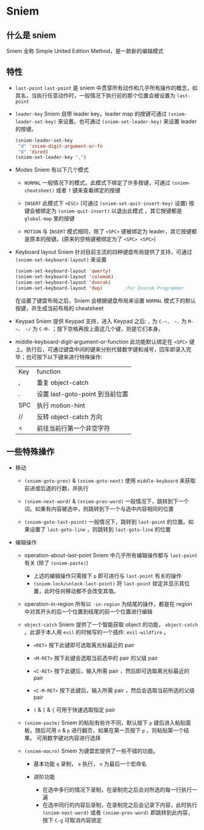 * Sniem
** 什么是 sniem
   Sniem 全称 Simple United Edition Method，是一款新的编辑模式
** 特性
   - ~last-point~
     ~last-point~ 是 sniem 中贯穿所有动作和几乎所有操作的概念，如其名，当执行任意动作时，一般情况下执行前的那个位置会被设置为 ~last-point~
     
   - ~leader-key~
     Sniem 自带 leader key，leader map 的按键可通过 ~(sniem-leader-set-key)~ 来设置。也可通过 ~(sniem-set-leader-key)~ 来设置 leader 的按键。
     #+begin_src emacs-lisp
       (sniem-leader-set-key
        "d" 'sniem-digit-argument-or-fn
        "D" 'dired)
       (sniem-set-leader-key ",")
     #+end_src

   - Modes
     Sniem 有以下几个模式
     - ~NORMAL~
       一般情况下的模式，此模式下绑定了许多按键，可通过 ~(sniem-cheatsheet)~ 或者 ~?~ 键来查看绑定的按键
       
     - ~INSERT~
       此模式下 ~<ESC>~ (可通过 ~(sniem-set-quit-insert-key)~ 设置) 按键会被绑定为 ~(sniem-quit-insert)~ 以退出此模式 ，其它按键都是 ~global-map~ 里的按键
       
     - ~MOTION~
       与 ~INSERT~ 模式相同，除了 ~<SPC>~ 键被绑定为 leader，其它按键都是原本的按键。(原来的空格键被绑定为了 ~<SPC> <SPC>~)

   - Keyboard layout
     Sniem 针对目前主流的四种键盘布局提供了支持，可通过 ~(sniem-set-keyboard-layout)~ 来设置
     #+begin_src emacs-lisp
       (sniem-set-keyboard-layout 'qwerty)
       (sniem-set-keyboard-layout 'colemak)
       (sniem-set-keyboard-layout 'dvorak)
       (sniem-set-keyboard-layout 'dvp)        ;For Dvorak Programmer
     #+end_src
     在设置了键盘布局之后，Sniem 会根据键盘布局来设置 ~NORMAL~ 模式下的默认按键，并生成当前布局的 cheatsheet

   - Keypad
     Sniem 提供 Keypad 支持，进入 Keypad 之后: ~,~ 为 ~C-~， ~.~ 为 ~M-~， ~/~ 为 ~C-M-~ ；按下空格再按上面这几个键，则是它们本身。

   - middle-keyboard-digit-argument-or-function
     此功能默认绑定在 ~<SPC>~ 键上。执行后，可通过键盘中间的键来分别代替数字键和减号，回车即录入完毕；也可按下以下键来进行特殊操作:
     | Key | function                           |
     | ,   | 重复 object-catch                  |
     | .   | 设置 last-goto-point 到当前位置 |
     | SPC | 执行 motion-hint                   |
     | //  | 反转 object-catch 方向             |
     | <   | 前往当前行第一个非空字符           |
** 一些特殊操作
   - 移动
     - ~(sniem-goto-prev)~ & ~(sniem-goto-next)~
       使用 ~middle-keyboard~ 来获取前进或后退的行数，并执行
       
     - ~(sniem-next-word)~ & ~(sniem-prev-word)~
       一般情况下，跳转到下一个词。如果有内容被选中，则跳转到下一个与选中内容相同的位置

     - ~(sniem-goto-last-point)~
       一般情况下，跳转到 ~last-point~ 的位置。如果设置了 ~last-goto-line~ ，则跳转到 ~last-goto-line~ 的位置

   - 编辑操作
     - operation-about-last-point
       Sniem 中几乎所有编辑操作都与 ~last-point~ 有关 (除了 ~(sniem-paste)~)
       - 上述的编辑操作只需按下 ~p~ 即可进行与 ~last-point~ 有关的操作
       - ~(sniem-lock/unlock-last-point)~
         将 ~last-point~ 锁定并显示其位置，此时任何移动都不会改变其值。

     - operation-in-region
       所有以 ~-in-region~ 为结尾的操作，都是在 region 中对其开头的后一个位置到结尾的前一个位置进行编辑

     - ~object-catch~
       Sniem 提供了一个智能获取 object 的功能， ~object-catch~ 。此源于本人用 ~evil~ 的时候写的一个插件: ~evil-wildfire~ 。
       - ~<RET>~
         按下此键即可选取离光标最近的 pair

       - ~<M-RET>~
         按下此键会选取当前选中的 pair 的父级 pair

       - ~<C-RET>~
         按下此键后，输入所需 pair ，然后即可选取离光标最近的 pair

       - ~<C-M-RET>~
         按下此键后，输入所需 pair ，然后会选取当前所选的父级 pair

       - ~(~ & ~[~ & ~{~
         可用于快速选取指定 pair

     - ~(sniem-paste)~
       Sniem 的粘贴有些许不同，默认按下 ~p~ 键后进入粘贴面板，随后可用 ~n~ & ~p~ 进行翻页，如果在第一页按下 ~p~ ，则粘贴第一个结果。
       可用数字键对内容进行选择

     - ~(sniem-macro)~
       Sniem 为键盘宏提供了一些不错的功能。
       - 基本功能
         ~q~ 录制， ~e~ 执行， ~n~ 为最后一个宏命名

       - 进阶功能
         - 在选中多行的情况下录制，在录制完之后会对所选的每一行执行一遍
         - 在选中同行的内容后录制，在录制完之后会记录下内容，此时执行 ~(sniem-next-word)~ 或者 ~(sniem-prev-word)~ 即跳转到此内容，按下 ~C-g~ 可取消内容锁定
